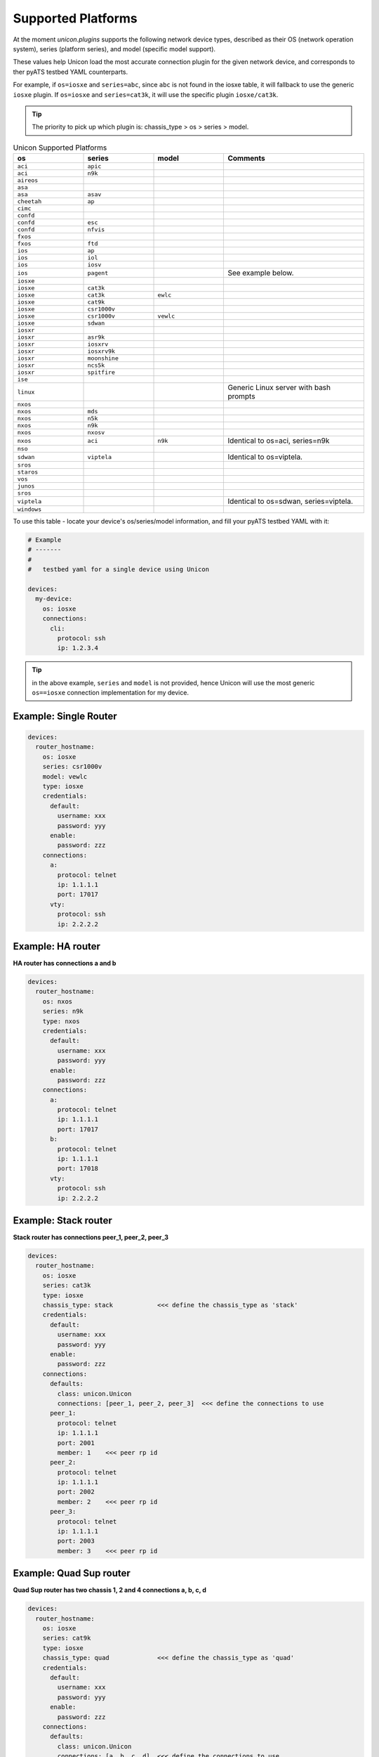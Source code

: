 Supported Platforms
===================

At the moment `unicon.plugins` supports the following network device types, 
described as their OS (network operation system), series (platform series), and
model (specific model support). 

These values help Unicon load the most accurate connection plugin for the given
network device, and corresponds to ther pyATS testbed YAML counterparts.

For example, if ``os=iosxe`` and ``series=abc``, since ``abc`` is not found in 
the iosxe table, it will fallback to use the generic ``iosxe`` plugin. If 
``os=iosxe`` and ``series=cat3k``, it will use the specific plugin ``iosxe/cat3k``.

.. tip::

  The priority to pick up which plugin is: chassis_type > os > series > model.


.. csv-table:: Unicon Supported Platforms
    :align: center
    :widths: 20, 20, 20, 40
    :header: "os", "series", "model", "Comments"

    ``aci``, ``apic``
    ``aci``, ``n9k``
    ``aireos``
    ``asa``
    ``asa``, ``asav``
    ``cheetah``, ``ap``
    ``cimc``
    ``confd``
    ``confd``, ``esc``
    ``confd``, ``nfvis``
    ``fxos``
    ``fxos``, ``ftd``
    ``ios``, ``ap``
    ``ios``, ``iol``
    ``ios``, ``iosv``
    ``ios``, ``pagent``,,"See example below."
    ``iosxe``
    ``iosxe``, ``cat3k``
    ``iosxe``, ``cat3k``, ``ewlc``
    ``iosxe``, ``cat9k``
    ``iosxe``, ``csr1000v``
    ``iosxe``, ``csr1000v``, ``vewlc``
    ``iosxe``, ``sdwan``
    ``iosxr``
    ``iosxr``, ``asr9k``
    ``iosxr``, ``iosxrv``
    ``iosxr``, ``iosxrv9k``
    ``iosxr``, ``moonshine``
    ``iosxr``, ``ncs5k``
    ``iosxr``, ``spitfire``
    ``ise``
    ``linux``, , , "Generic Linux server with bash prompts"
    ``nxos``
    ``nxos``, ``mds``
    ``nxos``, ``n5k``
    ``nxos``, ``n9k``
    ``nxos``, ``nxosv``
    ``nxos``, ``aci``, ``n9k``, "Identical to os=aci, series=n9k"
    ``nso``
    ``sdwan``, ``viptela``,,"Identical to os=viptela."
    ``sros``
    ``staros``
    ``vos``
    ``junos``
    ``sros``
    ``viptela``,,,"Identical to os=sdwan, series=viptela."
    ``windows``

To use this table - locate your device's os/series/model information, and fill 
your pyATS testbed YAML with it:

.. code-block:: yaml

    # Example
    # -------
    #
    #   testbed yaml for a single device using Unicon

    devices:
      my-device:
        os: iosxe
        connections:
          cli:
            protocol: ssh
            ip: 1.2.3.4


.. tip::

  in the above example, ``series`` and ``model`` is not provided, hence Unicon
  will use the most generic ``os==iosxe`` connection implementation for my 
  device.



Example: Single Router
----------------------

.. code-block:: yaml

    devices:
      router_hostname:
        os: iosxe
        series: csr1000v
        model: vewlc
        type: iosxe
        credentials:
          default:
            username: xxx
            password: yyy
          enable:
            password: zzz
        connections:
          a:
            protocol: telnet
            ip: 1.1.1.1
            port: 17017
          vty:
            protocol: ssh
            ip: 2.2.2.2


Example: HA router
------------------

**HA router has connections a and b**

.. code-block:: yaml

    devices:
      router_hostname:
        os: nxos
        series: n9k
        type: nxos
        credentials:
          default:
            username: xxx
            password: yyy
          enable:
            password: zzz
        connections:
          a:
            protocol: telnet
            ip: 1.1.1.1
            port: 17017
          b:
            protocol: telnet
            ip: 1.1.1.1
            port: 17018
          vty:
            protocol: ssh
            ip: 2.2.2.2


Example: Stack router
------------------

**Stack router has connections peer_1, peer_2, peer_3**

.. code-block:: yaml

    devices:
      router_hostname:
        os: iosxe
        series: cat3k
        type: iosxe
        chassis_type: stack            <<< define the chassis_type as 'stack'
        credentials:
          default:
            username: xxx
            password: yyy
          enable:
            password: zzz
        connections:
          defaults:
            class: unicon.Unicon
            connections: [peer_1, peer_2, peer_3]  <<< define the connections to use
          peer_1:
            protocol: telnet
            ip: 1.1.1.1
            port: 2001
            member: 1    <<< peer rp id
          peer_2:
            protocol: telnet
            ip: 1.1.1.1
            port: 2002
            member: 2    <<< peer rp id
          peer_3:
            protocol: telnet
            ip: 1.1.1.1
            port: 2003
            member: 3    <<< peer rp id


Example: Quad Sup router
------------------

**Quad Sup router has two chassis 1, 2 and 4 connections a, b, c, d**

.. code-block:: yaml

    devices:
      router_hostname:
        os: iosxe
        series: cat9k
        type: iosxe
        chassis_type: quad             <<< define the chassis_type as 'quad'
        credentials:
          default:
            username: xxx
            password: yyy
          enable:
            password: zzz
        connections:
          defaults:
            class: unicon.Unicon
            connections: [a, b, c, d]  <<< define the connections to use
          a:
            protocol: telnet
            ip: 1.1.1.1
            port: 2001
            member: 1    <<< chassis id
          b:
            protocol: telnet
            ip: 1.1.1.1
            port: 2002
            member: 2    <<< chassis id
          c:
            protocol: telnet
            ip: 1.1.1.1
            port: 2003
            member: 1    <<< chassis id
          d:
            protocol: telnet
            ip: 1.1.1.1
            port: 2004
            member: 2    <<< chassis id


Example: Linux Server
---------------------

.. code-block:: yaml

    devices:
      linux_name:
        os: linux
        type: linux
        credentials:
          default:
            username: xxx
            password: yyy
        connections:
          linux:
            protocol: ssh
            ip: 2.2.2.2


Example: IOS Pagent
-------------------

The ios/pagent plugin requires the ``pagent_key`` to be specified
as an argument to connection.  When the device transitions to enable state
the plugin enters the pagent key for you.

.. code-block:: yaml

   device.connect(pagent_key='123412341234')

Alternatively, you could specify the pagent key as an argument in your
pyATS testbed YAML:

.. code-block:: yaml

    # Example
    # -------
    #
    #   testbed yaml for a single pagent device using Unicon

    device1:
        os: 'ios'
        series: 'pagent'
        type: 'router'
        credentials:
            default:
                username: lab
                password: lab
        connections:
          a:
            protocol: telnet
            ip: 10.64.70.11
            port: 2042

            arguments:
              pagent_key: '123412341234'

